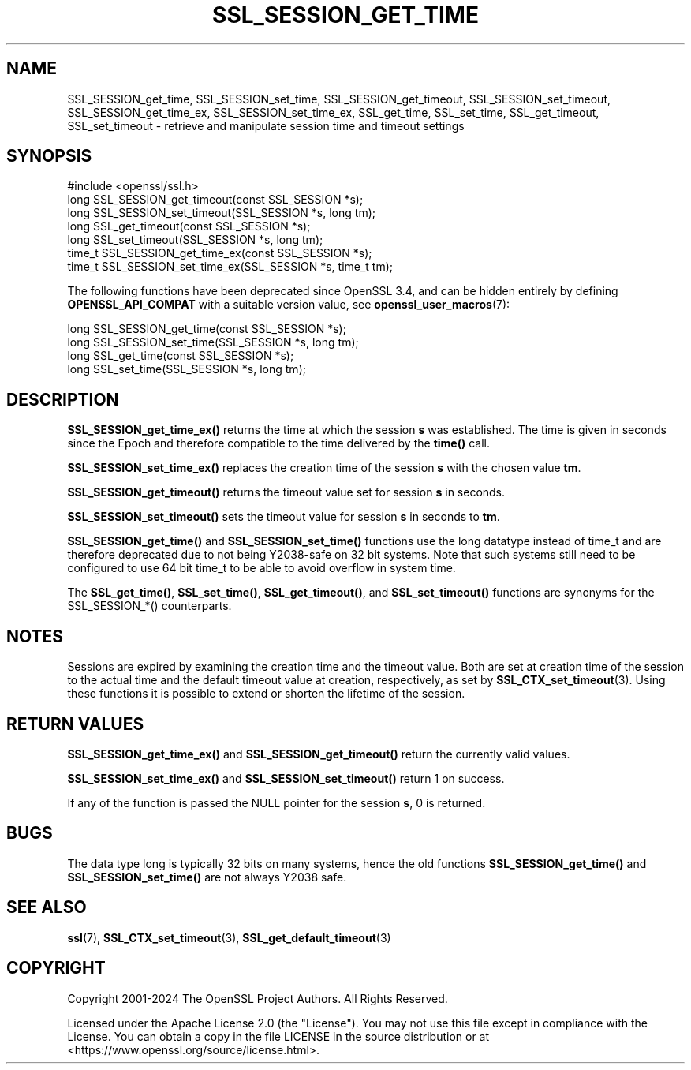 .\" -*- mode: troff; coding: utf-8 -*-
.\" Automatically generated by Pod::Man 5.01 (Pod::Simple 3.43)
.\"
.\" Standard preamble:
.\" ========================================================================
.de Sp \" Vertical space (when we can't use .PP)
.if t .sp .5v
.if n .sp
..
.de Vb \" Begin verbatim text
.ft CW
.nf
.ne \\$1
..
.de Ve \" End verbatim text
.ft R
.fi
..
.\" \*(C` and \*(C' are quotes in nroff, nothing in troff, for use with C<>.
.ie n \{\
.    ds C` ""
.    ds C' ""
'br\}
.el\{\
.    ds C`
.    ds C'
'br\}
.\"
.\" Escape single quotes in literal strings from groff's Unicode transform.
.ie \n(.g .ds Aq \(aq
.el       .ds Aq '
.\"
.\" If the F register is >0, we'll generate index entries on stderr for
.\" titles (.TH), headers (.SH), subsections (.SS), items (.Ip), and index
.\" entries marked with X<> in POD.  Of course, you'll have to process the
.\" output yourself in some meaningful fashion.
.\"
.\" Avoid warning from groff about undefined register 'F'.
.de IX
..
.nr rF 0
.if \n(.g .if rF .nr rF 1
.if (\n(rF:(\n(.g==0)) \{\
.    if \nF \{\
.        de IX
.        tm Index:\\$1\t\\n%\t"\\$2"
..
.        if !\nF==2 \{\
.            nr % 0
.            nr F 2
.        \}
.    \}
.\}
.rr rF
.\" ========================================================================
.\"
.IX Title "SSL_SESSION_GET_TIME 3ossl"
.TH SSL_SESSION_GET_TIME 3ossl 2024-09-23 3.5.0-dev OpenSSL
.\" For nroff, turn off justification.  Always turn off hyphenation; it makes
.\" way too many mistakes in technical documents.
.if n .ad l
.nh
.SH NAME
SSL_SESSION_get_time, SSL_SESSION_set_time, SSL_SESSION_get_timeout,
SSL_SESSION_set_timeout, SSL_SESSION_get_time_ex, SSL_SESSION_set_time_ex,
SSL_get_time, SSL_set_time, SSL_get_timeout, SSL_set_timeout
\&\- retrieve and manipulate session time and timeout settings
.SH SYNOPSIS
.IX Header "SYNOPSIS"
.Vb 1
\& #include <openssl/ssl.h>
\&
\& long SSL_SESSION_get_timeout(const SSL_SESSION *s);
\& long SSL_SESSION_set_timeout(SSL_SESSION *s, long tm);
\&
\& long SSL_get_timeout(const SSL_SESSION *s);
\& long SSL_set_timeout(SSL_SESSION *s, long tm);
\&
\& time_t SSL_SESSION_get_time_ex(const SSL_SESSION *s);
\& time_t SSL_SESSION_set_time_ex(SSL_SESSION *s, time_t tm);
.Ve
.PP
The following functions have been deprecated since OpenSSL 3.4, and can be
hidden entirely by defining \fBOPENSSL_API_COMPAT\fR with a suitable version value,
see \fBopenssl_user_macros\fR\|(7):
.PP
.Vb 4
\& long SSL_SESSION_get_time(const SSL_SESSION *s);
\& long SSL_SESSION_set_time(SSL_SESSION *s, long tm);
\& long SSL_get_time(const SSL_SESSION *s);
\& long SSL_set_time(SSL_SESSION *s, long tm);
.Ve
.SH DESCRIPTION
.IX Header "DESCRIPTION"
\&\fBSSL_SESSION_get_time_ex()\fR returns the time at which the session \fBs\fR was
established. The time is given in seconds since the Epoch and therefore
compatible to the time delivered by the \fBtime()\fR call.
.PP
\&\fBSSL_SESSION_set_time_ex()\fR replaces the creation time of the session \fBs\fR with
the chosen value \fBtm\fR.
.PP
\&\fBSSL_SESSION_get_timeout()\fR returns the timeout value set for session \fBs\fR
in seconds.
.PP
\&\fBSSL_SESSION_set_timeout()\fR sets the timeout value for session \fBs\fR in seconds
to \fBtm\fR.
.PP
\&\fBSSL_SESSION_get_time()\fR and \fBSSL_SESSION_set_time()\fR functions use
the long datatype instead of time_t and are therefore deprecated due to not
being Y2038\-safe on 32 bit systems. Note that such systems still need
to be configured to use 64 bit time_t to be able to avoid overflow in system time.
.PP
The \fBSSL_get_time()\fR, \fBSSL_set_time()\fR, \fBSSL_get_timeout()\fR, and \fBSSL_set_timeout()\fR
functions are synonyms for the SSL_SESSION_*() counterparts.
.SH NOTES
.IX Header "NOTES"
Sessions are expired by examining the creation time and the timeout value.
Both are set at creation time of the session to the actual time and the
default timeout value at creation, respectively, as set by
\&\fBSSL_CTX_set_timeout\fR\|(3).
Using these functions it is possible to extend or shorten the lifetime
of the session.
.SH "RETURN VALUES"
.IX Header "RETURN VALUES"
\&\fBSSL_SESSION_get_time_ex()\fR and \fBSSL_SESSION_get_timeout()\fR return the currently
valid values.
.PP
\&\fBSSL_SESSION_set_time_ex()\fR and \fBSSL_SESSION_set_timeout()\fR return 1 on success.
.PP
If any of the function is passed the NULL pointer for the session \fBs\fR,
0 is returned.
.SH BUGS
.IX Header "BUGS"
The data type long is typically 32 bits on many systems, hence the old
functions \fBSSL_SESSION_get_time()\fR and \fBSSL_SESSION_set_time()\fR are not always
Y2038 safe.
.SH "SEE ALSO"
.IX Header "SEE ALSO"
\&\fBssl\fR\|(7),
\&\fBSSL_CTX_set_timeout\fR\|(3),
\&\fBSSL_get_default_timeout\fR\|(3)
.SH COPYRIGHT
.IX Header "COPYRIGHT"
Copyright 2001\-2024 The OpenSSL Project Authors. All Rights Reserved.
.PP
Licensed under the Apache License 2.0 (the "License").  You may not use
this file except in compliance with the License.  You can obtain a copy
in the file LICENSE in the source distribution or at
<https://www.openssl.org/source/license.html>.
